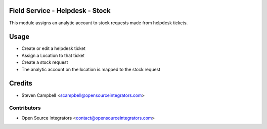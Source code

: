 .. image:: https://img.shields.io/badge/licence-LGPL--3-blue.svg
   :target: http://www.gnu.org/licenses/lgpl-3.0-standalone.html
   :alt: License: LGPL-3

================================
Field Service - Helpdesk - Stock
================================

This module assigns an analytic account to stock requests made from helpdesk tickets.  

=====
Usage
=====

* Create or edit a helpdesk ticket
* Assign a Location to that ticket
* Create a stock request
* The analytic account on the location is mapped to the stock request

=======
Credits
=======

* Steven Campbell <scampbell@opensourceintegrators.com>

Contributors
------------

* Open Source Integrators <contact@opensourceintegrators.com>
